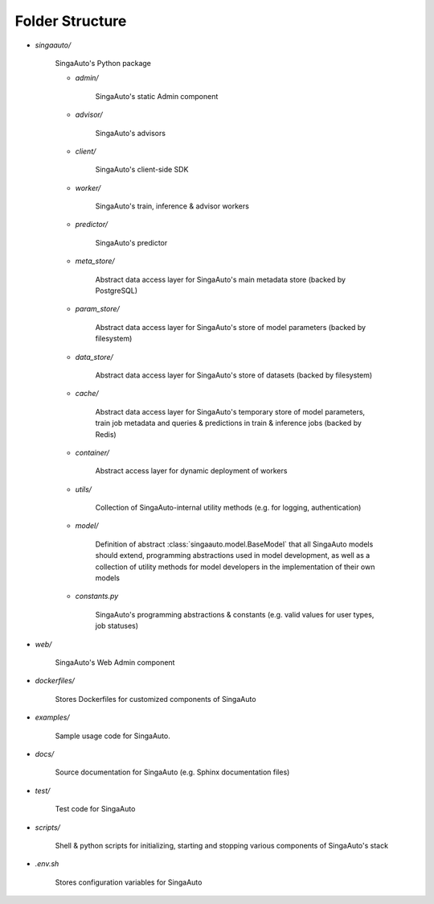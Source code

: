 .. _`folder-structure`:

Folder Structure
====================================================================

- `singaauto/`

    SingaAuto's Python package 

    - `admin/`

        SingaAuto's static Admin component

    - `advisor/`

        SingaAuto's advisors

    - `client/`

        SingaAuto's client-side SDK

        .. seealso:: :class:`singaauto.client`

    - `worker/`

        SingaAuto's train, inference & advisor workers
    
    - `predictor/`

        SingaAuto's predictor

    - `meta_store/`

        Abstract data access layer for SingaAuto's main metadata store (backed by PostgreSQL)
    
    - `param_store/`

        Abstract data access layer for SingaAuto's store of model parameters (backed by filesystem)

    - `data_store/`

        Abstract data access layer for SingaAuto's store of datasets (backed by filesystem)

    - `cache/`

        Abstract data access layer for SingaAuto's temporary store of model parameters, train job metadata and queries & predictions in train & inference jobs (backed by Redis)

    - `container/`

        Abstract access layer for dynamic deployment of workers 

    - `utils/`

        Collection of SingaAuto-internal utility methods (e.g. for logging, authentication)

    - `model/`

        Definition of abstract :class:`singaauto.model.BaseModel` that all SingaAuto models should extend, programming 
        abstractions used in model development, as well as a collection of utility methods for model developers 
        in the implementation of their own models
    
    - `constants.py`

        SingaAuto's programming abstractions & constants (e.g. valid values for user types, job statuses)

- `web/`

    SingaAuto's Web Admin component
    
- `dockerfiles/`
    
    Stores Dockerfiles for customized components of SingaAuto 

- `examples/`
    
    Sample usage code for SingaAuto.

- `docs/`

    Source documentation for SingaAuto (e.g. Sphinx documentation files)

- `test/`

    Test code for SingaAuto

- `scripts/`

    Shell & python scripts for initializing, starting and stopping various components of SingaAuto's stack

- `.env.sh`

    Stores configuration variables for SingaAuto
